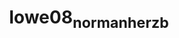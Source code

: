 :PROPERTIES:
:ID:       6e0d2d50-8d9f-4aba-9a13-6b6854c75630
:ROAM_REFS: cite:lowe08_norman_herzb
:END:
#+title: lowe08_norman_herzb

* 
